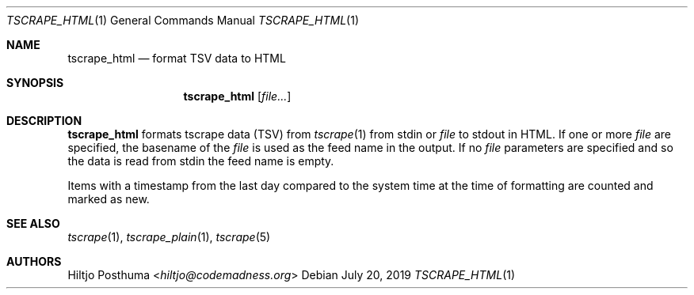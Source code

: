 .Dd July 20, 2019
.Dt TSCRAPE_HTML 1
.Os
.Sh NAME
.Nm tscrape_html
.Nd format TSV data to HTML
.Sh SYNOPSIS
.Nm
.Op Ar file...
.Sh DESCRIPTION
.Nm
formats tscrape data (TSV) from
.Xr tscrape 1
from stdin or
.Ar file
to stdout in HTML.
If one or more
.Ar file
are specified, the basename of the
.Ar file
is used as the feed name in the output.
If no
.Ar file
parameters are specified and so the data is read from stdin the feed name
is empty.
.Pp
Items with a timestamp from the last day compared to the system time at the
time of formatting are counted and marked as new.
.Sh SEE ALSO
.Xr tscrape 1 ,
.Xr tscrape_plain 1 ,
.Xr tscrape 5
.Sh AUTHORS
.An Hiltjo Posthuma Aq Mt hiltjo@codemadness.org
